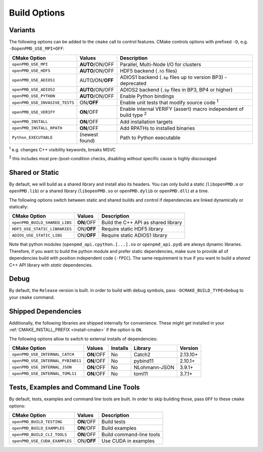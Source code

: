 .. _development-buildoptions:

Build Options
=============

Variants
--------

The following options can be added to the ``cmake`` call to control features.
CMake controls options with prefixed ``-D``, e.g. ``-DopenPMD_USE_MPI=OFF``:

============================== =============== ========================================================================
CMake Option                   Values          Description
============================== =============== ========================================================================
``openPMD_USE_MPI``            **AUTO**/ON/OFF Parallel, Multi-Node I/O for clusters
``openPMD_USE_HDF5``           **AUTO**/ON/OFF HDF5 backend (``.h5`` files)
``openPMD_USE_ADIOS1``         AUTO/ON/**OFF** ADIOS1 backend (``.bp`` files up to version BP3) - deprecated
``openPMD_USE_ADIOS2``         **AUTO**/ON/OFF ADIOS2 backend (``.bp`` files in BP3, BP4 or higher)
``openPMD_USE_PYTHON``         **AUTO**/ON/OFF Enable Python bindings
``openPMD_USE_INVASIVE_TESTS`` ON/**OFF**      Enable unit tests that modify source code :sup:`1`
``openPMD_USE_VERIFY``         **ON**/OFF      Enable internal VERIFY (assert) macro independent of build type :sup:`2`
``openPMD_INSTALL``            **ON**/OFF      Add installation targets
``openPMD_INSTALL_RPATH``      **ON**/OFF      Add RPATHs to installed binaries
``Python_EXECUTABLE``          (newest found)  Path to Python executable
============================== =============== ========================================================================

:sup:`1` e.g. changes C++ visibility keywords, breaks MSVC

:sup:`2` this includes most pre-/post-condition checks, disabling without specific cause is highly discouraged


Shared or Static
----------------

By default, we will build as a shared library and install also its headers.
You can only build a static (``libopenPMD.a`` or ``openPMD.lib``) or a shared library (``libopenPMD.so`` or ``openPMD.dylib`` or ``openPMD.dll``) at a time.

The following options switch between static and shared builds and control if dependencies are linked dynamically or statically:

============================== =============== ==================================================
CMake Option                   Values          Description
============================== =============== ==================================================
``openPMD_BUILD_SHARED_LIBS``  **ON**/OFF      Build the C++ API as shared library
``HDF5_USE_STATIC_LIBRARIES``  ON/**OFF**      Require static HDF5 library
``ADIOS_USE_STATIC_LIBS``      ON/**OFF**      Require static ADIOS1 library
============================== =============== ==================================================

Note that python modules (``openpmd_api.cpython.[...].so`` or ``openpmd_api.pyd``) are always dynamic libraries.
Therefore, if you want to build the python module and prefer static dependencies, make sure to provide all of dependencies build with position independent code (``-fPIC``).
The same requirement is true if you want to build a *shared* C++ API library with *static* dependencies.


Debug
-----

By default, the ``Release`` version is built.
In order to build with debug symbols, pass ``-DCMAKE_BUILD_TYPE=Debug`` to your ``cmake`` command.


Shipped Dependencies
--------------------

Additionally, the following libraries are shipped internally for convenience.
These might get installed in your :ref:`CMAKE_INSTALL_PREFIX <install-cmake>` if the option is ``ON``.

The following options allow to switch to external installs of dependencies:

================================= =========== ======== ============= ========
CMake Option                      Values      Installs Library       Version
================================= =========== ======== ============= ========
``openPMD_USE_INTERNAL_CATCH``    **ON**/OFF  No       Catch2        2.13.10+
``openPMD_USE_INTERNAL_PYBIND11`` **ON**/OFF  No       pybind11       2.10.1+
``openPMD_USE_INTERNAL_JSON``     **ON**/OFF  No       NLohmann-JSON   3.9.1+
``openPMD_USE_INTERNAL_TOML11``   **ON**/OFF  No       toml11          3.7.1+
================================= =========== ======== ============= ========


Tests, Examples and Command Line Tools
--------------------------------------

By default, tests, examples and command line tools are built.
In order to skip building those, pass ``OFF`` to these ``cmake`` options:

=============================== =============== ==================================================
CMake Option                    Values          Description
=============================== =============== ==================================================
``openPMD_BUILD_TESTING``       **ON**/OFF      Build tests
``openPMD_BUILD_EXAMPLES``      **ON**/OFF      Build examples
``openPMD_BUILD_CLI_TOOLS``     **ON**/OFF      Build command-line tools
``openPMD_USE_CUDA_EXAMPLES``   ON/**OFF**      Use CUDA in examples
=============================== =============== ==================================================

